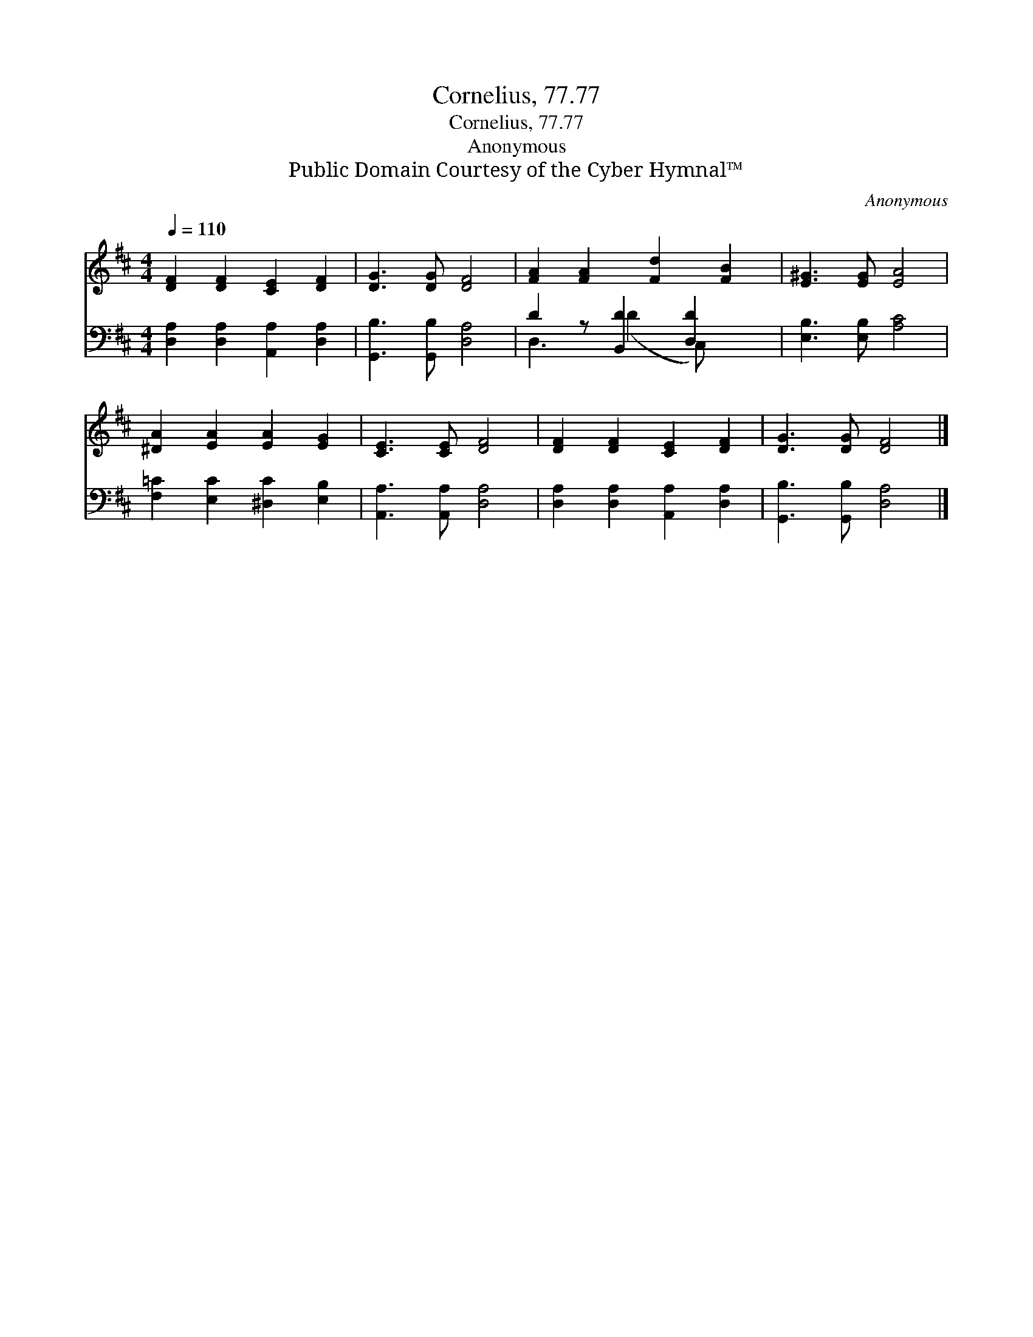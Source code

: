 X:1
T:Cornelius, 77.77
T:Cornelius, 77.77
T:Anonymous
T:Public Domain Courtesy of the Cyber Hymnal™
C:Anonymous
Z:Public Domain
Z:Courtesy of the Cyber Hymnal™
%%score 1 ( 2 3 )
L:1/8
Q:1/4=110
M:4/4
K:D
V:1 treble 
V:2 bass 
V:3 bass 
V:1
 [DF]2 [DF]2 [CE]2 [DF]2 | [DG]3 [DG] [DF]4 | [FA]2 [FA]2 [Fd]2 [FB]2 | [E^G]3 [EG] [EA]4 | %4
 [^DA]2 [EA]2 [EA]2 [EG]2 | [CE]3 [CE] [DF]4 | [DF]2 [DF]2 [CE]2 [DF]2 | [DG]3 [DG] [DF]4 |] %8
V:2
 [D,A,]2 [D,A,]2 [A,,A,]2 [D,A,]2 | [G,,B,]3 [G,,B,] [D,A,]4 | D2 z [B,,D]2 [D,D]2 x | %3
 [E,B,]3 [E,B,] [A,C]4 | [F,=C]2 [E,C]2 [^D,C]2 [E,B,]2 | [A,,A,]3 [A,,A,] [D,A,]4 | %6
 [D,A,]2 [D,A,]2 [A,,A,]2 [D,A,]2 | [G,,B,]3 [G,,B,] [D,A,]4 |] %8
V:3
 x8 | x8 | D,3 (D2 C,) x2 | x8 | x8 | x8 | x8 | x8 |] %8

